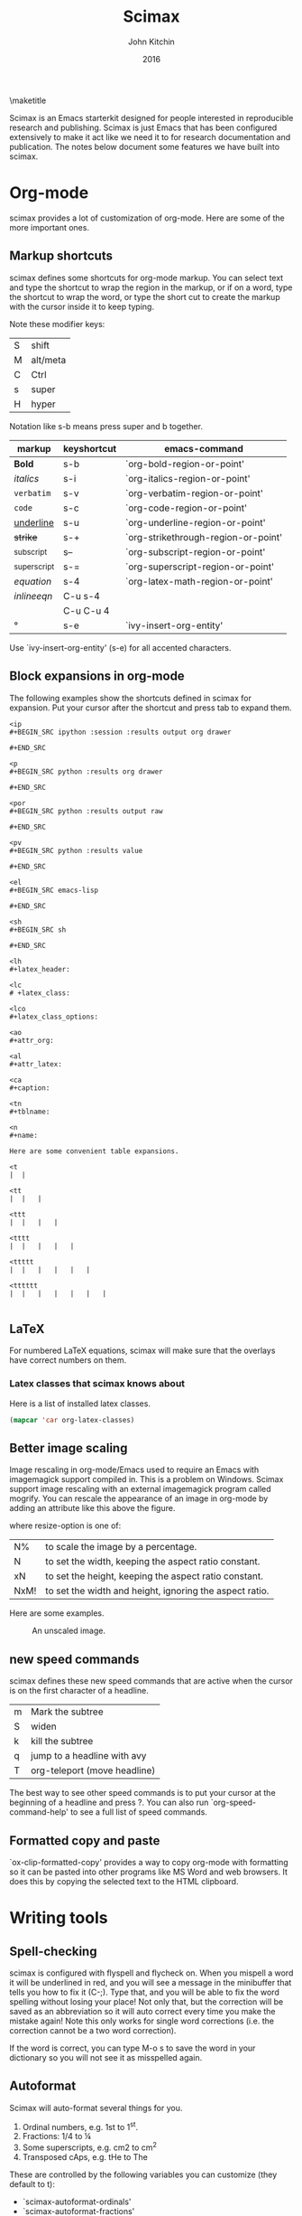 #+TITLE: Scimax
#+AUTHOR: John Kitchin
#+DATE: 2016
#+options: toc:nil

\maketitle

Scimax is an Emacs starterkit designed for people interested in reproducible research and publishing. Scimax is just Emacs that has been configured extensively to make it act like we need it to for research documentation and publication. The notes below document some features we have built into scimax.

* Org-mode
scimax provides a lot of customization of org-mode. Here are some of the more important ones.

** Markup shortcuts
scimax defines some shortcuts for org-mode markup. You can select text and type the shortcut to wrap the region in the markup, or if on a word, type the shortcut to wrap the word, or type the short cut to create the markup with the cursor inside it to keep typing.

Note these modifier keys:

| S | shift    |
| M | alt/meta |
| C | Ctrl     |
| s | super    |
| H | hyper    |

Notation like s-b means press super and b together.

| markup            | keyshortcut | emacs-command                       |
|-------------------+-------------+-------------------------------------|
| *Bold*            | s-b         | `org-bold-region-or-point'          |
| /italics/         | s-i         | `org-italics-region-or-point'       |
| =verbatim=        | s-v         | `org-verbatim-region-or-point'      |
| ~code~            | s-c         | `org-code-region-or-point'          |
| _underline_       | s-u         | `org-underline-region-or-point'     |
| +strike+          | s-+         | `org-strikethrough-region-or-point' |
| _{subscript}      | s--         | `org-subscript-region-or-point'     |
| ^{superscript}    | s-=         | `org-superscript-region-or-point'   |
| \(equation\)      | s-4         | `org-latex-math-region-or-point'    |
| $inline eqn$      | C-u s-4     |                                     |
| @@latex:snippet@@ | C-u C-u 4   |                                     |
| °                 | s-e         | `ivy-insert-org-entity'             |

Use  `ivy-insert-org-entity' (s-e) for all accented characters.

** Block expansions in org-mode

The following examples show the shortcuts defined in scimax for expansion. Put your cursor after the shortcut and press tab to expand them.

#+BEGIN_EXAMPLE
<ip
#+BEGIN_SRC ipython :session :results output org drawer

#+END_SRC

<p
#+BEGIN_SRC python :results org drawer

#+END_SRC

<por
#+BEGIN_SRC python :results output raw

#+END_SRC

<pv
#+BEGIN_SRC python :results value

#+END_SRC

<el
#+BEGIN_SRC emacs-lisp

#+END_SRC

<sh
#+BEGIN_SRC sh

#+END_SRC

<lh
#+latex_header:

<lc
# +latex_class:

<lco
#+latex_class_options:

<ao
#+attr_org:

<al
#+attr_latex:

<ca
#+caption:

<tn
#+tblname:

<n
#+name:

Here are some convenient table expansions.

<t
|  |

<tt
|  |   |

<ttt
|  |   |   |

<tttt
|  |   |   |   |

<ttttt
|  |   |   |   |   |

<tttttt
|  |   |   |   |   |   |

#+END_EXAMPLE


** LaTeX

For numbered LaTeX equations, scimax will make sure that the overlays have correct numbers on them.

*** Latex classes that scimax knows about

Here is a list of installed latex classes.
#+BEGIN_SRC emacs-lisp
(mapcar 'car org-latex-classes)
#+END_SRC

#+RESULTS:
| cmu-memo | gMOS2e | nature | elsarticle | svjour3 | revtex4-1 | achemso | article-nodefaults | article-no-defaults | article-1 | article | report | book |

** Better image scaling

Image rescaling in org-mode/Emacs used to require an Emacs with imagemagick support compiled in. This is a problem on Windows. Scimax support image rescaling with an external imagemagick program called mogrify. You can rescale the appearance of an image in org-mode by adding an attribute like this above the figure.

#+attr_org: :width resize-option

where resize-option is one of:
| N%   | to scale the image by a percentage.                     |
| N    | to set the width, keeping the aspect ratio constant.    |
| xN   | to set the height, keeping the aspect ratio constant.   |
| NxM! | to set the width and height, ignoring the aspect ratio. |

Here are some examples.

#+CAPTION: An unscaled image.
[[./org-show/taskbar.png]]

#+attr_org: :width 20%
[[./org-show/taskbar.png]]

#+attr_org: :width 20%
[[./org-show/taskbar.png]]

#+attr_org: :width 200
[[./org-show/taskbar.png]]

#+attr_org: :width x50
[[./org-show/taskbar.png]]

#+attr_org: :width 200x50!
[[./org-show/taskbar.png]]

** new speed commands

scimax defines these new speed commands that are active when the cursor is on the first character of a headline.

| m | Mark the subtree             |
| S | widen                        |
| k | kill the subtree             |
| q | jump to a headline with avy  |
| T | org-teleport (move headline) |

The best way to see other speed commands is to put your cursor at the beginning of a headline and press ?. You can also run `org-speed-command-help' to see a full list of speed commands.

** Formatted copy and paste
`ox-clip-formatted-copy' provides a way to copy org-mode with formatting so it can be pasted into other programs like MS Word and web browsers. It does this by copying the selected text to the HTML clipboard.  

* Writing tools
** Spell-checking

scimax is configured with flyspell and flycheck on. When you mispell a word it will be underlined in red, and you will see a message in the minibuffer that tells you how to fix it (C-;). Type that, and you will be able to fix the word spelling without losing your place! Not only that, but the correction will be saved as an abbreviation so it will auto correct every time you make the mistake again! Note this only works for single word corrections (i.e. the correction cannot be a two word correction).

If the word is correct, you can type M-o s to save the word in your dictionary so you will not see it as misspelled again.

** Autoformat

Scimax will auto-format several things for you.

1. Ordinal numbers, e.g. 1st to 1^{st}.
2. Fractions: 1/4 to ¼
3. Some superscripts, e.g. cm2  to cm^{2}
4. Transposed cAps, e.g. tHe to The

These are controlled by the following variables you can customize (they default to t):
- `scimax-autoformat-ordinals'
- `scimax-autoformat-fractions'
- `scimax-autoformat-superscript'
- `scimax-autoformat-transposed-caps'

To get the autoformatting you have to enable `scimax-autoformat-mode'. If you want it on all the time, add something like this to your init files:

#+BEGIN_SRC emacs-lisp
(add-hook 'org-mode-hook 'scimax-autoformat-mode)
#+END_SRC

scimax also defines some abbreviations

1. Auto-capitalization of weekdays and months, e.g. Monday and June.
2. Contraction expansion: cant to can not and can't  to can not
3. Commonly transposed letters in words: teh to the
4. Some convenience symbols: degC to °C and Ang to Å.
5. Some names like norskov to Nørskov.
6. Some common chemicals like co2 to CO_{2}
7.
When these variables are true they define regular abbreviations that expand while typing.

- `scimax-autoformat-months'
- `scimax-autoformat-weekdays'
- `scimax-autoformat-contractions'
- `scimax-autoformat-transpositions'


You should be able to undo any expansion with C-/. Alternatively you can prevent the expansion by typing C-q after the abbreviation.

You can see the abbreviations defined with this command elisp:edit-abbrevs.



** Track changes

Scimax provides some support for track changes and edit marks in org-mode.

[[insert:Add this text]] [[delete:Delete this]] 
 [[comment:A comment]]

The markup is clickable, and clicking on it deletes the markup.

You can use these commands
- `em-insert' - insert text at point
- `em-delete' - mark the selected text for deletion
- `em-comment' - insert a comment from minibuffer and comment history.
- `em-comment-1' - insert a comment at point with buffer editing, and multiline comments.
- `em-replace' - marks selected text for deletion, inserts new text

- `em-editmarks' - list all editmarks in an ivy selection buffer.

On an editmark you can:
- `em-accept-edit-mark-at-point'
- `em-reject-edit-mark-at-point'
- `em-delete-edit-mark-at-point' 

-`em-typo' to mark a [[typo:tpyo]]

scimax provides some commands to:
- `em-accept-all-changes'
- `em-reject-all-changes'

You can navigate the editmarks with:
- `em-next-editmark'
- `em-previous-editmark'

Note, for the next commands, you need a working wdiff command.

You can also create diffs between git commits using helm to select them.
- `em-wdiff-git'

The commands all have key bindings. The prefix key for these is H-e.
#+BEGIN_SRC emacs-lisp
(loop for (char . func) in (cdr em-map) collect (list (char-to-string char) (format "`%s'" func)))
#+END_SRC

#+RESULTS:
| m | `em-comment'                   |
| w | `em-wdiff-git'                 |
| R | `em-reject-all-changes'        |
| A | `em-accept-all-changes'        |
| j | `em-reject-edit-mark-at-point' |
| a | `em-accept-edit-mark-at-point' |
| p | `em-previous-editmark'         |
| n | `em-next-editmark'             |
| o | `org-inlinetask-insert-task'   |
| r | `em-replace'                   |
| l | `em-editmarks'                 |
| k | `em-delete-editmark-at-point'  |
| d | `em-delete'                    |
| i | `em-insert'                    |
| c | `em-comment-1'                 |
| t | `em-typo'                      |


** Highlighting and annotation

Scimax provides some support for highlighting, comment overlays, and edit marks.

The main way to access the functions is via a hydra menu: `ov-highlighter/body' that is bound to H-h (hyper-h). 

The highlights are not part of org-mode, and they do not export to any backend. The highlights should work in any kind of file.

** org-ref

org-ref is the answer to citations and bibliographies in scientific writing. Run `org-ref-help'  and read it.

** TODO Publishing (ox-manuscript)

The key-binding C-c C-e j should enter the ox-manuscript export menu. This process differs from the regular export process in a number of ways. It will detect if bibtex, makeindex, or  makeglossary, and if minted is used, -shell-escape will automatically be used with pdflatex. The function `ox-manuscript-latex-pdf-process' handles all of that.

Additionally, you can generate different outputs of an org-file:

- `ox-manuscript-build-submission-manuscript-and-open' :: creates a standalone tex file with embedded bibliography, and image extensions stripped, and the pdf file.

- `ox-manuscript-make-submission-archive' :: creates a directory containing all the files you normally need for submission.

- `ox-manuscript-toggle-interactive-build' :: if you are having trouble building a PDF, this will show you what happens at each step.

- `ox-manuscript-nobibliography'

- `ox-manuscript-texcount' :: Estimate how many words are in your manuscript. For when you are limited to a fixed number of words.

*** Manuscript templates

We have templates prepared for the following manuscripts, proposals and documents.

#+BEGIN_SRC emacs-lisp
(mapcar (lambda (x) (list (plist-get x :template))) (ox-manuscript-candidates))
#+END_SRC

#+RESULTS:
| ACS Applied Materials and Interfaces                      |
| ACS Catalysis                                             |
| ACS -Industrial & Engineering Chemistry Research          |
| ACS - Journal of Physical Chemistry C                     |
| ACS J. Physical Chemistry Letters                         |
| AIP - J. Chemical Physics                                 |
| Annual student review                                     |
| Physical Review B                                         |
| Physical Review Letters                                   |
| CMU ChemE Written Proposal                                |
| CMU ChemE Written Qualifier                               |
| CMU ChemE Written Qualifier                               |
| Int. J. Greenhouse Gas Control - Elsevier                 |
| Cover letter for manuscript submission                    |
| Nature                                                    |
| NSF Proposal - Biographical sketch                        |
| NSF Proposal - Checklist                                  |
| NSF Proposal - Current and pending                        |
| NSF Proposal - data management plan                       |
| NSF Proposal - Facilities, Equipment, and other Resources |
| NSF Proposal - postdoctoral mentoring plan                |
| NSF Proposal - Project description                        |
| NSF Proposal - Project summary                            |
| NSF Proposal - Statement of work                          |
| Response to reviewers                                     |
| Surface Science - Elsevier                                |
| Taylor & Francis Molecular Simulation                     |
| Weekly progress report                                    |
| Wiley - Int. J. Quantum Chemistry                         |

- `ox-manuscript-new-ivy'
- `ox-manuscript-new-helm'

* Bibliography management

Bibliographies in scimax are stored in bibtex files. A bibtex file is a plain text file containing bibtex entries. Each entry describes an item. Here is a typical example.

#+BEGIN_EXAMPLE
@article{kitchin-2015-examp,f
  author =	 {Kitchin, John R.},
  title =	 {Examples of Effective Data Sharing in Scientific Publishing},
  journal =	 {ACS Catalysis},
  volume =	 {5},
  number =	 {6},
  pages =	 {3894-3899},
  year =	 2015,
  doi =		 {10.1021/acscatal.5b00538},
  url =		 { http://dx.doi.org/10.1021/acscatal.5b00538 },
  keywords =	 {DESC0004031, early-career, orgmode, Data sharing },
  eprint =	 { http://dx.doi.org/10.1021/acscatal.5b00538 },
}
#+END_EXAMPLE

This entry identifies the item as an article, labels it with a key (kitchin-2015-examp), and describes the details of the item in a series of key = {value} lines. You can learn more about bibtex here http://www.bibtex.org.


If you know the DOI I recommend you use `doi-add-bibtex-entry' as much as possible to add bibtex entries to your bibliography files. This will add properly formatted and cleaned entries and download the pdf if it knows how. You may also find `crossref-add-bibtex-entry' useful if you have a freeform citation and want to search for it.

In a bibtex file, `org-ref-bibtex-hydra/body' will give you a menu of options to do things on an entry including:

1. Search pubmed, WebOfScience (wos), wos-citing, wos-related, crossref, and google scholar using the DOI or title of the entry.
2. Clean the entry, replace non-ascii characters, sort the entry fields, or change the case of the title.
3. Update the entry or fields using the doi.
4. Open the notes, pdf, or url associated with the entry.
5. Email the entry to someone
6. Copy or cut the entry to paste somewhere
7. Copy a formatted bibliography entry
8. Add tags to an entry
9. Add a new entry

`org-ref-bibtex-file/body' provides menu access to bibtex file functions:
1. `bibtex-validate' - Checks if the file is syntactically valid, and for duplicate keys.
2. `bibtex-sort-buffer'
3. `bibtex-reformat'
4. `bibtex-count-entries'
5. `org-ref-build-full-bibliography'


** Searching your bibliography files

I like `helm-bibtex'. You type C-SPC to mark multiple entries. Type TAB to see what actions you can perform on the entries.

See `org-ref-help' for information on using org-ref to insert citations.


** Bibtex entries

Here are the bibtex entry types and fields you should use. You can add extra fields like keywords, doi, url, notes, etc... to each entry. Usually they will be ignored by bibtex, but they are useful for you. Note that [[https://www.ctan.org/pkg/biblatex?lang=en][biblatex]] is considered a more powerful bibliography formatting tool, but we use bibtex because that is what most of the publishers we use support.

#+BEGIN_SRC emacs-lisp :results output drawer org raw
(loop for (type doc required crossref optional) in bibtex-BibTeX-entry-alist
      do
      (princ (format "\n*** %s (%s)\n" type doc))
      (princ "\n**** Required fields\n\n")
      (loop for field in required
	    do
	    (princ (format "- %s" (car field)))
	    (message "%s" field)
	    (if (>= (length field) 2)
		(princ (format " :: %s\n" (nth 1 field)))
	      (princ "\n")))
      
      (princ "\n**** Optional if Crossref present but otherwise required fields\n\n")
      (loop for field in crossref
	    do
	    (princ (format "- %s" (car field)))
	    (if (>= (length field) 2)
		(princ (format " :: %s\n" (nth 1 field)))
	      (princ "\n")))
      (princ "\n**** Optional fields\n\n")
      (loop for field in optional
	    do
	    (princ (format "- %s" (car field)))
	    (if (>= (length field) 2)
		(princ (format " :: %s\n" (nth 1 field)))
	      (princ "\n"))))
#+END_SRC

#+RESULTS:

*** Article (Article in Journal)

**** Required fields

- author
- title :: Title of the article (BibTeX converts it to lowercase)

**** Optional if Crossref present but otherwise required fields

- journal
- year

**** Optional fields

- volume :: Volume of the journal
- number :: Number of the journal (only allowed if entry contains volume)
- pages :: Pages in the journal
- month
- note

*** InProceedings (Article in Conference Proceedings)

**** Required fields

- author
- title :: Title of the article in proceedings (BibTeX converts it to lowercase)

**** Optional if Crossref present but otherwise required fields

- booktitle :: Name of the conference proceedings
- year

**** Optional fields

- editor
- volume :: Volume of the conference proceedings in the series
- number :: Number of the conference proceedings in a small series (overwritten by volume)
- series :: Series in which the conference proceedings appeared
- pages :: Pages in the conference proceedings
- month
- address
- organization :: Sponsoring organization of the conference
- publisher :: Publishing company, its location
- note

*** InCollection (Article in a Collection)

**** Required fields

- author
- title :: Title of the article in book (BibTeX converts it to lowercase)
- booktitle :: Name of the book

**** Optional if Crossref present but otherwise required fields

- publisher
- year

**** Optional fields

- editor
- volume :: Volume of the book in the series
- number :: Number of the book in a small series (overwritten by volume)
- series :: Series in which the book appeared
- type :: Word to use instead of "chapter"
- chapter :: Chapter in the book
- pages :: Pages in the book
- edition :: Edition of the book as a capitalized English word
- month
- address
- note

*** InBook (Chapter or Pages in a Book)

**** Required fields

- author :: nil
- editor :: nil
- title :: Title of the book
- chapter :: Chapter in the book

**** Optional if Crossref present but otherwise required fields

- publisher
- year

**** Optional fields

- volume :: Volume of the book in the series
- number :: Number of the book in a small series (overwritten by volume)
- series :: Series in which the book appeared
- type :: Word to use instead of "chapter"
- address
- edition :: Edition of the book as a capitalized English word
- month
- pages :: Pages in the book
- note

*** Proceedings (Conference Proceedings)

**** Required fields

- title :: Title of the conference proceedings
- year

**** Optional if Crossref present but otherwise required fields


**** Optional fields

- booktitle :: Title of the proceedings for cross references
- editor
- volume :: Volume of the conference proceedings in the series
- number :: Number of the conference proceedings in a small series (overwritten by volume)
- series :: Series in which the conference proceedings appeared
- address
- month
- organization :: Sponsoring organization of the conference
- publisher :: Publishing company, its location
- note

*** Book (Book)

**** Required fields

- author :: nil
- editor :: nil
- title :: Title of the book

**** Optional if Crossref present but otherwise required fields

- publisher
- year

**** Optional fields

- volume :: Volume of the book in the series
- number :: Number of the book in a small series (overwritten by volume)
- series :: Series in which the book appeared
- address
- edition :: Edition of the book as a capitalized English word
- month
- note

*** Booklet (Booklet (Bound, but no Publisher))

**** Required fields

- title :: Title of the booklet (BibTeX converts it to lowercase)

**** Optional if Crossref present but otherwise required fields


**** Optional fields

- author
- howpublished :: The way in which the booklet was published
- address
- month
- year
- note

*** PhdThesis (PhD. Thesis)

**** Required fields

- author
- title :: Title of the PhD. thesis
- school :: School where the PhD. thesis was written
- year

**** Optional if Crossref present but otherwise required fields


**** Optional fields

- type :: Type of the PhD. thesis
- address :: Address of the school (if not part of field "school") or country
- month
- note

*** MastersThesis (Master's Thesis)

**** Required fields

- author
- title :: Title of the master's thesis (BibTeX converts it to lowercase)
- school :: School where the master's thesis was written
- year

**** Optional if Crossref present but otherwise required fields


**** Optional fields

- type :: Type of the master's thesis (if other than "Master's thesis")
- address :: Address of the school (if not part of field "school") or country
- month
- note

*** TechReport (Technical Report)

**** Required fields

- author
- title :: Title of the technical report (BibTeX converts it to lowercase)
- institution :: Sponsoring institution of the report
- year

**** Optional if Crossref present but otherwise required fields


**** Optional fields

- type :: Type of the report (if other than "technical report")
- number :: Number of the technical report
- address
- month
- note

*** Manual (Technical Manual)

**** Required fields

- title :: Title of the manual

**** Optional if Crossref present but otherwise required fields


**** Optional fields

- author
- organization :: Publishing organization of the manual
- address
- edition :: Edition of the manual as a capitalized English word
- month
- year
- note

*** Unpublished (Unpublished)

**** Required fields

- author
- title :: Title of the unpublished work (BibTeX converts it to lowercase)
- note

**** Optional if Crossref present but otherwise required fields


**** Optional fields

- month
- year

*** Misc (Miscellaneous)

**** Required fields


**** Optional if Crossref present but otherwise required fields


**** Optional fields

- author
- title :: Title of the work (BibTeX converts it to lowercase)
- howpublished :: The way in which the work was published
- month
- year
- note


* Email utilities

- `email-buffer' :: email the whole buffer
- `email-region' :: emails selected region
- `email-heading' :: email the current heading, including properties, deadlines, etc...
- `email-heading-body' :: email just the body of the current heading
- `email-bibtex-entry' :: email the bibtex entry at point

** html mail

You can send html email from org-mode.

From an org-file run `org-mime'. You will be prompted for the scope to send, which is either the whole buffer, the heading you are in, or the selected region. Then you will select how to make the email: html will export the text to html and put it in an email, and htmlize will use the htmlize library to generate the html.

Alternatively, you may want to type org-mode directly in an email buffer. Use `org-mime-compose-mail' to do that.

** mail merge

scimax provides some tools to do a mail merge in org-mode. The idea is to run `mail-merge-make-headings' with a template and data-source to generate a series of org-mode headings that are the messages. You can inspect these, edit them if needed, and then run `mail-merge' to actually send them. Each heading will be tagged as sent, and marked DONE.

* Contacts

scimax provides a emacs-lisp library to interface with a contact database written in org-mode. 

First, add some org-files to the variable `contacts-files'. Any headline in these files that has an EMAIL property will be considered a contact. Then, you can search your database with `ivy-contacts' or `helm-contacts'. There are a variety of actions to choose from ranging from inserting email addresses, copying properties, opening contact urls, etc...

See `contacts-help' for more information.

* Google

[[https://github.com/Malabarba/emacs-google-this][google-this]] is installed in scimax. You can use these commands to search for things from Emacs:

C-c / SPC	`google-this-region'
C-c / a		`google-this-ray'
C-c / c		`google-this-translate-query-or-region'
C-c / e		`google-this-error'
C-c / f		`google-this-forecast'
C-c / g		`google-this-lucky-search'
C-c / i		`google-this-lucky-and-insert-url'
C-c / l		`google-this-line'
C-c / m		`google-maps'
C-c / n		`google-this-noconfirm'
C-c / r		`google-this-cpp-reference'
C-c / s		`google-this-symbol'
C-c / t		`google-this'
C-c / w		`google-this-word'
C-c / <return>	`google-this-search'

* Magit
  :PROPERTIES:
  :ID:       2695CB66-23F3-45B9-B75D-1A50206900E0
  :END:

Magit is a front-end for git version control. There is a good manual here: [[info:magit#Top][info:magit#Top]]

** Basic magit
*** Create a git repo

  [[info:magit#Repository%20setup][info:magit#Repository setup]]
  You can create a git repo with M-x magit-init. This will create a git-repo in the current directory.

  #+BEGIN_SRC emacs-lisp
(magit-init)
  #+END_SRC

  help:magit-init

*** Clone a repo

  [[info:magit#Repository%20setup][info:magit#Repository setup]]

  M-x magit-clone

  This will prompt you for a repo, which is either a url, or a path, and a path to clone it to.

  help:magit-clone

*** Check the status of your repo

  [[info:magit#Status%20buffer][info:magit#Status buffer]]

  Run M-x magit-status to see the status of your repo.

  Press "g" in the window to refresh it.

  press "n" (next) or "p" (previous) to navigate in this window.

  help:magit-status

*** Stage a file

  [[info:magit#Staging%20and%20unstaging][info:magit#Staging and unstaging]]

  In the magit-status window, put your cursor on an unstaged file and press "s".

  If you press TAB on the file, it will expand to show the changes that are unstaged. Deletions show in red, and additions in green. The changes are in "hunks".

  You can unstage a file with "u"

*** Commit a file
  [[info:magit#Initiating%20a%20commit][info:magit#Initiating a commit]]

  [[info:magit#Editing%20commit%20messages][info:magit#Editing commit messages]]

  In the magit-status window with some files that are staged, press "c", review the options, and probably press "c" again. Enter a commit message and type "C-c C-c" to commit it, or "C-c C-k" to cancel it.

*** Diffs
  [[info:magit#Diffing][info:magit#Diffing]]

  From the magit-status window, press "d" then "d" to see what has changed.

*** See the log
  [[info:magit#Logging][info:magit#Logging]]

  In the magit-status window press "l", review the options, and press "l" again.

  If you want to see only the commits that affected a file, in the magit-status window press "l" then "=f", enter the filename, and then press "l" again.

*** Push
  [[info:magit#Pushing][info:magit#Pushing]]

  In the magit-status window press "P" then "p".

  Note that tags don't normally get pushed, but there are options ("T" to push a tag, and "t" to push all tags).

*** Pull
  [[info:magit#Pulling][info:magit#Pulling]]
  In the magit-status window press "F" then "p".

*** Run a command-line git command manually
  [[info:magit#Running%20Git%20manually][info:magit#Running Git manually]]
  In the magit-status window, type "!" to get the popup and choose what you want to do (e.g. where to run the command, etc... You do not need to type "git" in the command. Note you can also run a shell command from this interface.

*** Check the output of the git command

  Press "$"

*** Keybindings
  [[info:magit#Keystroke%20Index][info:magit#Keystroke Index]]

** Intermediate concepts
*** Checkout an older version of a file

  Use M-x magit-checkout-file select the branch, or enter a revision, and then choose a file.

 help:magit-checkout-file 

 help:magit-find-file
 help:magit-find-file-other-window

*** Search the commit messages for a pattern

In a magit-status window press "l =g" enter a pattern to grep for, and then press "l".

*** Revert a commit
 [[info:magit#Reverting][info:magit#Reverting]]

  Got to the log, select the commit and type "V" then "V".
*** Tag a version
  [[info:magit#Tagging][info:magit#Tagging]]

  press "t" in the magit-status window. You can then create a tag, annotate it, delete tags, and prune them.

*** Checkout an existing branch.
  [[info:magit#The%20branch%20popup][info:magit#The branch popup]]

  In the magit-status window press "b" then "b" and choose the branch.

  To checkout a new branch, in the magit-status window press "b" then "c". Choose the branch to start from then a name for the new branch.

*** Merge two branches
  [[info:magit#Merging][info:magit#Merging]]

  In the magit-status window press "m", then "m" and select the branch to merge into the current one.

*** TODO Resolving conflicts
 [[info:magit#Resolving%20conflicts][info:magit#Resolving conflicts]]

 You will probably also want to get familiar with [[info:ediff#Top][info:ediff#Top]].

 On a file in a magit-status window, press "e" to enter the 3-window ediff view. The A window is the version at HEAD, the B window is what is in the index, and the C window is the current version.

*** Fetching
 [[info:magit#Fetching][info:magit#Fetching]]

 In the magit-status window press "f".

*** Add a remote
  [[info:magit#Remotes][info:magit#Remotes]]

  M-x magit-remote-add
  then enter an alias, and the url.

*** Stashing
 [[info:magit#Stashing][info:magit#Stashing]]

 Press "z" in the magit-status window

*** TODO Git blame

** Advanced concepts
*** Resetting
 [[info:magit#Resetting][info:magit#Resetting]]

*** Rebasing 
  [[info:magit#Rebasing][info:magit#Rebasing]]

**** Interactve rebasing
  Open the log, select the oldest commit you want to rebase on then press "r" and then "i". Use M-p and M-n to move commits around. Press "s" on any commits you want to squash into the commit above it. C-c C-c will start the commands.

  From the magit-status on unpushed commits, you can also press "r" to get the rebase popup.

**** Reword a commit message
  "r w" allows you to reword the commit message.

*** Create patches
  [[info:magit#Creating%20and%20sending%20patches][info:magit#Creating and sending patches]]

  In magit-status window, press "W"

  "W p" creates patches
  "W r" makes a pull request. This just creates an email with information in it. It is not a GitHUB request, and it is only useful if there is a public, external copy of the repo.
*** Cherry-picking 
 [[info:magit#Cherry%20picking][info:magit#Cherry picking]]

 Press "A"

*** Apply patches
  [[info:magit#Applying%20patches][info:magit#Applying patches]]

*** Notes about commits
  [[info:magit#Notes][info:magit#Notes]]

  Press "T" to attach a note.

  A typical use of notes is to supplement a commit message without changing the
	  commit itself. Notes can be shown by git log along with the original
	  commit message. To distinguish these notes from the message stored in
	  the commit object, the notes are indented like the message, after an
	  unindented line saying "Notes (<refname>):" (or "Notes:" for
	  refs/notes/commits).

*** Cherry-picking 
 [[info:magit#Cherry%20picking][info:magit#Cherry picking]]

* Project management - projectile

https://github.com/bbatsov/projectile for project management. A project is basically a directory under version control, e.g. git.

Projectile makes it easy to jump to projects, find files in projects, search projects, etc...

| C-c p p | Switch to a project  |
| C-c p k | Kill project buffers |

You can see all the key bindings with C-c p C-h.

While in a project, you may want to try:

`helm-projectile-grep' or `counsel-git-grep' to search all project files for a phrase.

* Programming
** Python
- scimpy is setup with `elpy-mode'.
- `pydoc' provides nice, hyperlinked documentation for python.

** Asynchronous Python
You can run python blocks asynchronously with M-x `org-babel-async-execute:python' with the cursor in a code block. This will allow you to keep typing, and show you a buffer with the progress of your code block. When it is done, the results will be inserted into the buffer where it belongs when the job is done. A temporary hash mark will go in the results. 

** Jupyter/Ipython
If you like sessions in Python, the ob-ipython library is better than the default ob-python in org-mode.

Pygments doesn't support ipython out of the box for some reason, which is a problem if you want to export your src block to LaTeX. scimax fixes this for you and automatically installs this if you don't already have it.

Here is a protypical Ipython src block with a line magic.

#+BEGIN_SRC ipython :session
%time print("hello world")
a = 6
#+END_SRC

#+RESULTS:
: hello world
: CPU times: user 32 µs, sys: 5 µs, total: 37 µs
: Wall time: 39.8 µs

And a block with cell magic.

#+BEGIN_SRC ipython :session
%%timeit
7
#+END_SRC

#+RESULTS:
: 100000000 loops, best of 3: 13.5 ns per loop
:RESULTS:
42
:END:

- `ob-ipython-inspect' seems to be broken

- `org-babel-switch-to-session' will open the IPython REPL.

M-x `ob-ipython-interrupt-kernel'
M-x `ob-ipython-kill-kernel'

*** Scimax enhancement to ob-ipython

We have made a few improvements to ob-ipython. Inline images are supported now similar to how they are supported in the Jupyter notebook. You specify the %matplotlib inline magic, and then plots will appear "inline" along with any output from your cell block. The plots are saved in a directory ipython-inline-images in filenames derived from and md5 hash of the image. You can have more than one image, and you also get the output from your block, similar to the way the Jupyter notebook behaves.

You need a header like this, i.e. you need to specify the results as output, and for them to be in a drawer so that org-mode can display the file links.

#+BEGIN_EXAMPLE
,#+BEGIN_SRC ipython :session :results output drawer
#+END_EXAMPLE

#+BEGIN_SRC ipython :session :results output drawer
print('Hello world!')

%matplotlib inline
import matplotlib.pyplot as plt
import numpy as np

x = np.linspace(0, 20 * np.pi, 200)
y = np.exp(-0.1 * x) * np.sin(x)
plt.plot(x, y)
plt.xlabel('x')
plt.ylabel('y')
plt.title('Decaying sin wave')

# new plot
plt.figure()
y2 = np.exp(-0.1 * x) * np.cos(x)
plt.plot(x, y2)
plt.xlabel('x')
plt.ylabel('y')
plt.title('Decaying cosine')
#+END_SRC

#+RESULTS:
:RESULTS:
Hello world!
[[file:ipython-inline-images/ob-ipython-16d0b561f004e2fd3ff8cba4dfd648b1.png]]
[[file:ipython-inline-images/ob-ipython-4c47a49cc1cb84980ecbb91aef2e5b20.png]]
:END:

It also works with :results set to value.

#+BEGIN_SRC ipython :session :results value drawer
%matplotlib inline
import matplotlib.pyplot as plt
import numpy as np

x = np.linspace(0, 20 * np.pi, 200)
y = np.exp(-0.1 * x) * np.sin(x)
plt.plot(x, y)
plt.xlabel('x')
plt.ylabel('y')
plt.title('Decaying sin wave')

a = 5
b = 6
a + b
#+END_SRC

#+RESULTS:
:RESULTS:
11
[[file:ipython-inline-images/ob-ipython-16d0b561f004e2fd3ff8cba4dfd648b1.png]]
:END:


We also support HTML and Latex outputs like this. The results will contain an HTML or LaTeX block. As with the Jupyter notebook

#+BEGIN_SRC ipython :session :results output drawer
from IPython.display import HTML, Latex

HTML('H<sub>2</sub>O')
#+END_SRC

#+RESULTS:
:RESULTS:
#+BEGIN_EXPORT HTML
H<sub>2</sub>O
#+END_EXPORT
:END:

and

#+BEGIN_SRC ipython :session :results output drawer
Latex('H$_2$O')
#+END_SRC

#+RESULTS:
:RESULTS:
#+BEGIN_EXPORT latex
H$_2$O
#+END_EXPORT
:END:

As with the Jupyter notebook, only the last returned cell is rendered.


**** Asynchronous evaluation

 We finally have asynchronous execution of ipython blocks. This allows you to run a block, and keep working in Emacs. A temporary string is inserted into the results which is replaced when the code is done running. To get this behavior, you need to set ":async t" in the header, and then run is: `org-babel-execute-async:ipython'. This command will make a clickable link to interrupt the kernel. The regular C-c C-c also works, but the temporary string is not clickable. I experienced some difficulties with kernel interruptions; after doing it, it seems like I had to kill all the related processes to get working again. I am not sure this is handled cleanly in ob-ipython.

#+BEGIN_SRC ipython :session :results output drawer 
import time
time.sleep(5)
#print(8)

%matplotlib inline
import matplotlib.pyplot as plt
import numpy as np

x = np.linspace(0, 20 * np.pi, 200)
y1 = np.exp(-0.1 * x) * np.sin(x)
y2 = np.exp(-0.1 * x) * np.cos(x)
plt.plot(y1, y2)
plt.xlabel('x')
plt.ylabel('y')
plt.title('Decaying spiral')
#+END_SRC

#+RESULTS:
:RESULTS:
[[file:ipython-inline-images/ob-ipython-2437ed56a19c7f7a4a6e19616e50e491.png]]
:END:


*** Export org to ipynb
Finally, we can export org-mode files to Jupyter notebooks with the ox-ipynb library. If you load the library, there is a new export option in the export menu. Or you can use  `ox-ipynb-export-to-ipynb-notebook-and-open'.


*** Using other kernels - hy

Amazing. You can use other language kernels with ob-ipython.

scimax provides the jupyter-hy src block to run hylang in src blocks. The required :session and :kernel headers are automatically provided.

#+BEGIN_SRC jupyter-hy
(print "hello world")
(import time)
(print (time.asctime))
#+END_SRC

#+RESULTS:
: hello world
: Fri Jun 10 10:21:24 2016


** Emacs-lisp
- `lispy-mode' is just amazing.

* RSS feeds

It is a major challenge to keep up with the scientific literature. `elfeed' is the package we use in scimax for that. It aggregates RSS feeds and provides a pretty easy way to consume them, capture them in to org-mode, search them, and do things with them. scimax preconfigures elfeed with some python, and emacs feeds, and you can easily add new feeds:

#+BEGIN_SRC emacs-lisp
(add-to-list 'elfeed-feeds "http://feeds.feedburner.com/acs/accacs")
#+END_SRC

or if you want entries from a feed to be automatically tagged, e.g. anything from Nature magazine could be tagged with nature:

#+BEGIN_SRC emacs-lisp
(add-to-list 'elfeed-feeds '("http://feeds.nature.com/nchem/rss/current" nature))
#+END_SRC


Elfeed is configured to run every half hour after Emacs is started.

On an entry you can type:
| e | email entry to someone        |
| c | capture the entry to org-mode |
| d | add bibtex entry              |

In the list of entries you can type:
| f,j | marks entry as read                                                       |
| o   | open the entry                                                            |
| b   | open browser to entry url                                                 |
| s   | start a search query (see https://github.com/skeeto/elfeed#filter-syntax) |

* Miscellaneous scimax utilities
** Open a bash window

`bash' will open an external bash terminal in the current working directory.

** Open Finder/Explorer

`explorer' and `finder' will open a Windows Explorer or Mac Finder window in the current working directory.

** Hotspots
`hotspots' is a helm command that provides easy access to a variety of locations including user-defined commands, locations, org-agenda files, recent files, and bookmarks.

You customize `scimax-user-hotspot-commands' and `scimax-user-hotspot-locations'.

I bind this to a key like "f9" and set it up to easily open my mail, calendar and other things. For example, here is part of my setup.

#+BEGIN_SRC emacs-lisp
(setq scimax-user-hotspot-commands
      '(("Mail" . (lambda ()
		    (browse-url "https://www.google.com/gmail")))
	("Calendar" . (lambda ()
			(browse-url "https://www.google.com/calendar/render")))
	("Contacts" . ivy-contacts)
	("RSS" . elfeed)
	("Twitter" . twit)
	("Agenda" . (lambda () (org-agenda "" "w"))) 
	("CV" . (lambda ()
		  (org-open-file
		   "/Users/jkitchin/Dropbox/CMU/CV and bios/kitchin_cv.docx" '(16))))))
#+END_SRC

** words

Try out `words-hydra/body' on a selection or word. I bound it to \\[words-hydra/body].

** ore

This command: `ore' tells you about the org-element your point is on. It gives some hints on commands you can use on the element, and provides a way for you to write your own notes.

** org-show

This is a simple library to make simple presentations in org-mode. See `org-show-help' for an example use.

* External Packages

These are external packages that are included in scimax and might be useful for you.

** avy

avy lets you jump to things in Emacs. See https://github.com/abo-abo/avy

There are a lot of avy commands. Click this to see them: [[elisp:(apropos-command "^avy")]]

We use a lot of them in [[id:845FEBB4-A733-4EF2-8329-4B7C2AF2767B][Navigation - navy]].

** counsel

This is for completing stuff. See http://oremacs.com/2015/04/09/counsel-completion/

In particular, scimax sets these keybindings:

("M-x" . counsel-M-x)
("C-x b" . ivy-switch-buffer)
("C-x C-f" . counsel-find-file)
("C-h f" . counsel-describe-function)
("C-h v" . counsel-describe-variable)
("C-h i" . counsel-info-lookup-symbol)
("H-c r" . ivy-resume)
("H-c l" . counsel-load-library)
("H-c g" . counsel-git-grep)
("H-c a" . counsel-ag)
("H-c p" . counsel-pt)

** helm

Helm is another completion tool. See https://github.com/emacs-helm/helm

Type C-c h C-h to see the helm key bindings. There are so many good things in there!

** swiper

This is a powerful search tool in Emacs. See https://github.com/abo-abo/swiper

C-s is bound to `counsel-grep-or-swiper' for searching.

** undo-tree

There are a few undo features:

| C-/   | undo the last action          |
| C-x u | use the undo-tree (q to quit) |


* Scientific notebook

scimax provides a scientific notebook capability. Each "notebook" is actually collection of org-files in a "project". A project is the set of files in a directory that is under git version control. Each project should have a master file (the default is README.org, but you can customize `nb-master-file' to change this). The master file contains what ever you want, but typically it links to other documents in the project and provides an overview of the project.

You are basically free to structure the notebook however you want. You have all the freedom of org-mode at your fingers to document your work.

We leverage [[http://projectile.readthedocs.io/en/latest/][projectile]] for project management in the notebook. We use [[https://magit.vc][magit]] for version control.

Use `nb-new' to create a new project. You will be prompted for a name, which must be a valid directory name. The directory will be created in `nb-notebook-directory'. Note that all git repos will be considered projects, so it is not necessary to use `nb-new'. It just automates a few things for you.

Use `nb-open' to open a project. This will open the project to your master file. Previously visited projects are remembered by projectile and should be shown in an ivy completion minibuffer for selection.

Probably you will keep your projects separate from your agenda files, but you still would like to see what tasks the project has? Use `nb-agenda' while in your project, and it will show you all the tasks in the org-files associated with the project.

Here are some other interesting commands you may want to use.

- `counsel-git-grep' :: grep for a string in the project
- `projectile-find-file' :: jump to a file in the project
- `projectile-switch-to-buffer' :: switch to a project buffer
- `projectile-kill-buffers' :: kill all the buffers associated with the project

These commands help you navigate to a headline.

- `ivy-org-jump-to-heading' :: in the current file
- `ivy-org-jump-to-heading-in-directory' :: in the current directory
- `ivy-org-jump-to-project-headline' :: in the project

- `counsel-org-tag' :: add/remove tags on a headline

You can manage the version control with [[id:2695CB66-23F3-45B9-B75D-1A50206900E0][Magit]]. There are also keyboard shortcuts for version control. Type C-x v C-h to see them.

- `vc-next-action' will do the next logical thing for vc, e.g. add or commit.
- `vc-diff' will show you what has changed in the buffer since the last commit.
- `vc-print-log' will show you the vc log.

scimax defines these additional key bindings:

| C-x v p | git push |
| C-x v P | git pull |

** TODO archive the notebook with git


* ivy/counsel

scimax currently uses ivy extensively for completion, and enables `ivy-mode' and `counsel-mode'. The default matching behavior is `ivy--regex-ignore-order'.

When you get an ivy minibuffer, start typing to select what you want, and when it is highlighted, press enter.

There are a couple of nuances though.

1. To eliminate matches use ! pattern, but you can only use one of these, and it comes last.

I have extended the `ivy-minibuffer-map' to enable the following:

1. M-spc will show the actions, and spc to resume the selection process.
2. C-RET to perform the action and move to the next candidate, and C-u C-RET to perform the action and move to the previous candidate.
2. M-RET will perform the default action on every candidate from the current selection to the end of the candidates. C-u M-RET does that from the current candidate to the beginning.
3. s-RET quits the selection buffer with no action.
4. ? shows you the keymap.

In the ivy selection buffer
| M-spc         | Show the actions                                           |
| spc           | resume                                                     |
| RET           | Default action and exit                                    |
| C-RET         | Default action and move to next line                       |
| C-u C-RET     | Default action and move to previous line                   |
| M-RET         | Default action on each candidate from current to end       |
| C-u M-RET     | Default action on each candidate from current to beginning |
| C-u C-u M-RET | Default action on all candidates                           |
| s-RET         | quit with no action                                        |
| ?             | show keymap help                                           |

I use Hyper-c as a prefix map for a these commands.

| H-c r | `ivy-resume'           |
| H-c l | `counsel-load-library' |
| H-c a | `counsel-ag'           |

** counsel-find-file

Here are some additional actions we define for `counsel-find-file'.

| a   | attach to email      |
| c   | copy relative path   |
| 4   | Open in new window   |
| 5/f | Open in new frame    |
| C   | Copy absolute path   |
| d   | open in dired        |
| D   | Delete file          |
| e   | open in external app |
| p   | insert relative path |
| P   | insert absolute path |
| l   | relative org link    |
| L   | absolute org link    |
| r   | rename file          |
* Navigation - navy
  :PROPERTIES:
  :ID:       845FEBB4-A733-4EF2-8329-4B7C2AF2767B
  :END:

`navy' is bound to f12. It opens a hydra for navigation. The following keys are bound to commands that do something in the following senses

| j | left  |
| l | right |
| i | up    |
| k | down  |

The default mode is character mode, and you can change the mode with single characters, include a word mode (w), sentence (s), paragraph (p), page (g), line (n) and sexp (x) mode. These modes allow you navigate forward and backward by those elements. They also define binding

I have tried to make the following keys consistent:

| ; | avy-goto-char-2 |
| ' | avy-goto-line   |
| < | goto point-min  |
| > | goto point-max  |

There are some useful bindings in `navy' also.
| r | counsel-git-grep               |
| o | helm-org-agenda-files-headings |
| a | swiper-all                     |

* Appendix

`scimax-help' will open this document.

** Emacs

Emacs is described as "self-documenting", and it provides a lot of introspective ways to access documentation. A classic way to access help is via "info" pages. These are hyperlinked documents containing a lot of detail about Emacs and its libraries. 

Emacs-manual: info:Emacs

#+caption: Type these keys to do some basic navigation in an Info page.
| n | goto next page            |
| u | up a node                 |
| d | Main directory            |
| ? | list of keys and commands |
| q | quit                      |


Emacs libraries: info:dir
Emacs-lisp manual: info:elisp

org-mode manual: info:org

*** Getting help on Emacs functions

To get help on functions use: `counsel-describe-function' and on variables use `counsel-describe-variable'.

If you do not know exactly what you are looking for try: `helm-apropos'. This covers commands, functions, variables, faces, classes, and some other things.

*** Getting help on system commands

If you have man pages installed (Linux/Mac for sure, maybe on windows) you can access them easily via Emacs. I like to read man pages in Emacs with `helm-man-woman' although `man' is also good.

Note while on a man page you can use these keys:

m       Prompt to retrieve a new manpage.
r       Retrieve reference in SEE ALSO section.
M-n   Jump to next manpage in circular list.
M-p   Jump to previous manpage in circular list.
n       Jump to next manpage section.
p       Jump to previous manpage section.
g       Go to a manpage section.
s       Jumps to the SEE ALSO manpage section.
q       Deletes the manpage window, bury its buffer.
k       Deletes the manpage window, kill its buffer.
?       Prints this help text.

scimax also defines a link for man pages.

[[man:BSDTAR(1)%20][Manpage for BSDTAR(1)]]

*** What happens if I press a key?

The `describe-key' function will prompt you for a key sequence or you can click on a menu item to see what it does.

The `describe-mode' function will provide a full list of all the keybindings in the current buffer.

In org-mode the `ore' command will give you information about the org-element under your cursor, including some commands that you can use at the point. You can also customize this by adding your own notes (click on User documentation in the help buffer).

*** How do I learn shortcuts?

If you use the menus, they will often have the shortcut in the menu. 

The help functions usually show you if a shortcut is defined for a command.

If you really want to define your own keys, see `define-key' and `global-set-key'. 

Make yourself some notes in org-mode using `emacs-keybinding-command-tooltip-mode'.


* Local Variables                                                  :noexport:

# Local Variables:
# eval: (progn (require 'emacs-keybinding-command-tooltip-mode) (emacs-keybinding-command-tooltip-mode +1))
# End:
